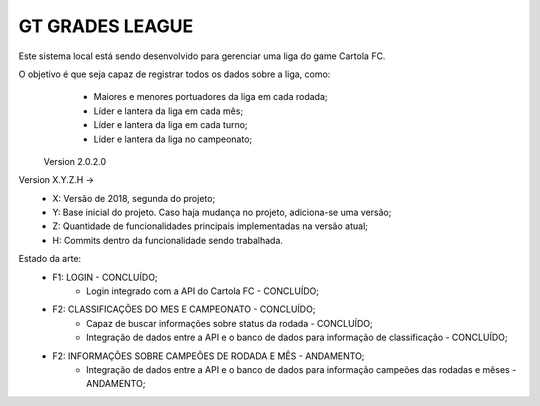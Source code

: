 ###################
GT GRADES LEAGUE
###################

Este sistema local está sendo desenvolvido para gerenciar uma liga do game Cartola FC.

O objetivo é que seja capaz de registrar todos os dados sobre a liga, como:
    * Maiores e menores portuadores da liga em cada rodada;
    * Líder e lantera da liga em cada mês;
    * Líder e lantera da liga em cada turno;
    * Líder e lantera da liga no campeonato;

 Version 2.0.2.0

Version X.Y.Z.H -> 
    * X: Versão de 2018, segunda do projeto; 
    * Y: Base inicial do projeto. Caso haja mudança no projeto, adiciona-se uma versão; 
    * Z: Quantidade de funcionalidades principais implementadas na versão atual; 
    * H: Commits dentro da funcionalidade sendo trabalhada.

Estado da arte:
    * F1: LOGIN - CONCLUÍDO;
        * Login integrado com a API do Cartola FC - CONCLUÍDO;
    * F2: CLASSIFICAÇÕES DO MES E CAMPEONATO - CONCLUÍDO;
        * Capaz de buscar informações sobre status da rodada - CONCLUÍDO;
        * Integração de dados entre a API e o banco de dados para informação de classificação - CONCLUÍDO;
    * F2: INFORMAÇÕES SOBRE CAMPEÕES DE RODADA E MÊS - ANDAMENTO;
        * Integração de dados entre a API e o banco de dados para informação campeões das rodadas e mêses - ANDAMENTO;
